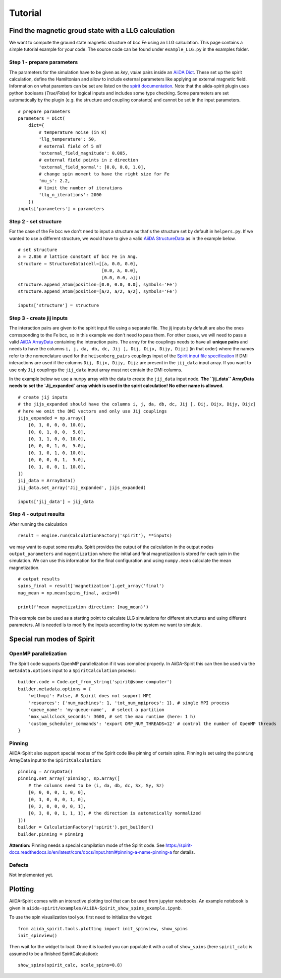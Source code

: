 ========
Tutorial
========


Find the magnetic groud state with a LLG calculation
++++++++++++++++++++++++++++++++++++++++++++++++++++

We want to compute the ground state magnetic structure of bcc Fe using an LLG calculation.
This page contains a simple tutorial example for your code. The source code can be found under ``example_LLG.py`` in the examples folder.

Step 1 - prepare parameters
---------------------------

The parameters for the simulation have to be given as *key*, *value* pairs inside an `AiiDA Dict <https://aiida.readthedocs.io/projects/aiida-core/en/latest/topics/data_types.html#core-data-types>`_. These set up the spirit calculation, define the Hamiltonian and allow to include external parameters like applying an external magnetic field. Information on what paramters can be set are listed on the `spirit documentation <https://spirit-docs.readthedocs.io/en/latest/core/docs/Input.html>`_. Note that the aiida-spirit plugin uses python booleans (`True/False`) for logical inputs and includes some type checking. Some parameters are set automatically by the plugin (e.g. the structure and coupling constants) and cannot be set in the input parameters.

::

	# prepare parameters
	parameters = Dict(
	    dict={
	        # temperature noise (in K)
	        'llg_temperature': 50,
	        # external field of 5 mT
	        'external_field_magnitude': 0.005,
	        # external field points in z direction
	        'external_field_normal': [0.0, 0.0, 1.0],
	        # change spin moment to have the right size for Fe
	        'mu_s': 2.2,
	        # limit the number of iterations
	        'llg_n_iterations': 2000
	    })
	inputs['parameters'] = parameters


Step 2 - set structure
----------------------

For the case of the Fe bcc we don't need to input a structure as that's the structure set by default in ``helpers.py``.
If we wanted to use a different structure, we would have to give a valid `AiiDA StructureData <https://aiida.readthedocs.io/projects/aiida-core/en/latest/topics/data_types.html#structuredata>`_ as in the example below.
::

	# set structure
        a = 2.856 # lattice constant of bcc Fe in Ang.
	structure = StructureData(cell=[[a, 0.0, 0.0],
	                                [0.0, a, 0.0],
	                                [0.0, 0.0, a]])
	structure.append_atom(position=[0.0, 0.0, 0.0], symbols='Fe')
	structure.append_atom(position=[a/2, a/2, a/2], symbols='Fe')

	inputs['structure'] = structure



Step 3 - create jij inputs
--------------------------

The interaction pairs are given to the spirit input file using a separate file. The jij inputs by default are also the ones corresponding to the Fe bcc, so in this example we don't need to pass them.
For other cases, we will need to pass a valid `AiiDA ArrayData <https://aiida.readthedocs.io/projects/aiida-core/en/latest/topics/data_types.html#arraydata>`_ containing the interaction pairs.
The array for the couplings needs to have all **unique pairs** and needs to have the columns ``i, j, da, db, dc, Jij [, Dij, Dijx, Dijy, Dijz]`` (in that order) where the names refer to the nomenclature used for the ``heisenberg_pairs`` couplings input of the `Spirit input file specification <https://spirit-docs.readthedocs.io/en/latest/core/docs/Input.html#heisenberg-hamiltonian-a-name-heisenberg-a>`_
If DMI interactions are used if the columns ``Dij, Dijx, Dijy, Dijz`` are present in the ``jij_data`` input array. If you want to use only ``Jij`` couplings the ``jij_data`` input array must not contain the DMI columns.

In the example below we use a ``numpy`` array with the data to create the ``jij_data`` input node. **The ``jij_data`` ArrayData needs to set the `Jij_expanded` array which is used in the spirit calculation! No other name is allowed.**
::

	# create jij inputs
        # the jijs_expanded should have the columns i, j, da, db, dc, Jij [, Dij, Dijx, Dijy, Dijz]
        # here we omit the DMI vectors and only use Jij couplings
	jijs_expanded = np.array([
            [0, 1, 0, 0, 0, 10.0],
            [0, 0, 1, 0, 0,  5.0],
            [0, 1, 1, 0, 0, 10.0],
            [0, 0, 0, 1, 0,  5.0],
            [0, 1, 0, 1, 0, 10.0],
            [0, 0, 0, 0, 1,  5.0],
            [0, 1, 0, 0, 1, 10.0],
        ])
	jij_data = ArrayData()
	jij_data.set_array('Jij_expanded', jijs_expanded)

	inputs['jij_data'] = jij_data

Step 4 - output results
-----------------------

After running the calculation
::

	result = engine.run(CalculationFactory('spirit'), **inputs)

we may want to ouput some results. Spirit provides the output of the calculation in the output nodes ``output_parameters`` and ``magentization`` where the initial and final magnetization is stored for each spin in the simulation. We can use this information for the final configuration and using ``numpy.mean`` calculate the mean magnetization.
::

	# output results
        spins_final = result['magnetization'].get_array('final')
	mag_mean = np.mean(spins_final, axis=0)

	print(f'mean magnetization direction: {mag_mean}')

This example can be used as a starting point to calculate LLG simulations for different structures and using different parameters. All is needed is to modify the inputs according to the system we want to simulate.


Special run modes of Spirit
+++++++++++++++++++++++++++

OpenMP parallelization
----------------------

The Spirit code supports OpenMP parallelization if it was compiled properly. In AiiDA-Spirit this can then be used via the ``metadata.options`` input to a ``SpiritCalculation`` process::

    builder.code = Code.get_from_string('spirit@some-computer')
    builder.metadata.options = {
        'withmpi': False, # Spirit does not support MPI
        'resources': {'num_machines': 1, 'tot_num_mpiprocs': 1}, # single MPI process
        'queue_name': 'my-queue-name',  # select a partition
        'max_wallclock_seconds': 3600, # set the max runtime (here: 1 h)
        'custom_scheduler_commands': 'export OMP_NUM_THREADS=12' # control the number of OpenMP threads
    }

Pinning
-------

AiiDA-Spirit also support special modes of the Spirit code like pinning of certain spins. Pinning is set using the ``pinning`` ArrayData input to the ``SpiritCalculation``::

    pinning = ArrayData()
    pinning.set_array('pinning', np.array([
        # the columns need to be (i, da, db, dc, Sx, Sy, Sz)
        [0, 0, 0, 0, 1, 0, 0],
        [0, 1, 0, 0, 0, 1, 0],
        [0, 2, 0, 0, 0, 0, 1],
        [0, 3, 0, 0, 1, 1, 1], # the direction is automatically normalized
    ]))
    builder = CalculationFactory('spirit').get_builder()
    builder.pinning = pinning


**Attention:** Pinning needs a special compilation mode of the Spirit code. See https://spirit-docs.readthedocs.io/en/latest/core/docs/Input.html#pinning-a-name-pinning-a for details.

Defects
-------

Not implemented yet.


Plotting
++++++++

AiiDA-Spirit comes with an interactive plotting tool that can be used from jupyter notebooks. An example notebook is given in ``aiida-spirit/examples/AiiDA-Spirit_show_spins_example.ipynb``.

To use the spin visualization tool you first need to initialize the widget::

    from aiida_spirit.tools.plotting import init_spinview, show_spins
    init_spinview()

Then wait for the widget to load. Once it is loaded you can populate it with a call of ``show_spins`` (here ``spirit_calc`` is assumed to be a finished SpiritCalculation)::

    show_spins(spirit_calc, scale_spins=0.8)

.. figure:: ../images/screenshot_spin_view.png
    :width: 600px
    :align: center
